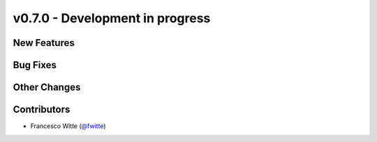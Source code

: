v0.7.0 - Development in progress
++++++++++++++++++++++++++++++++

New Features
############

Bug Fixes
#########

Other Changes
#############

Contributors
############
- Francesco Witte (`@fwitte <https://github.com/fwitte>`__)
